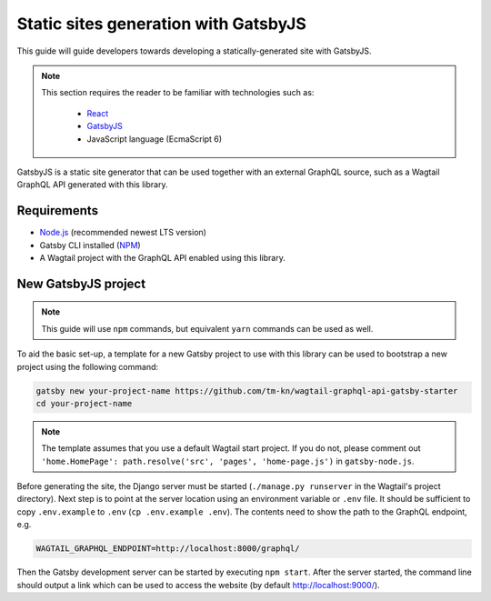 Static sites generation with GatsbyJS
=====================================

This guide will guide developers towards developing a statically-generated site
with GatsbyJS.

.. note::

   This section requires the reader to be familiar with technologies such as:

     * `React <https://reactjs.org/>`_
     * `GatsbyJS <https://www.gatsbyjs.org/>`_
     * JavaScript language (EcmaScript 6)

GatsbyJS is a static site generator that can be used together with an external
GraphQL source, such as a Wagtail GraphQL API generated with this library.

Requirements
~~~~~~~~~~~~

* `Node.js <https://nodejs.org/en/download/>`_ (recommended newest LTS version)
* Gatsby CLI installed (`NPM <https://www.npmjs.com/package/gatsby-cli>`_)
* A Wagtail project with the GraphQL API enabled using this library.

New GatsbyJS project
~~~~~~~~~~~~~~~~~~~~

.. note::

   This guide will use ``npm`` commands, but equivalent ``yarn`` commands can
   be used as well.

To aid the basic set-up, a template for a new Gatsby project to use with this
library can be used to bootstrap a new project using the following command:

.. code:: sh

   gatsby new your-project-name https://github.com/tm-kn/wagtail-graphql-api-gatsby-starter
   cd your-project-name

.. note::

   The template assumes that you use a default Wagtail start project. If you do
   not, please comment out
   ``'home.HomePage': path.resolve('src', 'pages', 'home-page.js')`` in
   ``gatsby-node.js``.

Before generating the site, the Django server must be started (``./manage.py
runserver`` in the Wagtail's project directory). Next step is to point at the
server location using an environment variable or ``.env`` file. It should be
sufficient to copy ``.env.example`` to ``.env`` (``cp .env.example .env``). The
contents need to show the path to the GraphQL endpoint, e.g.

.. code:: sh

   WAGTAIL_GRAPHQL_ENDPOINT=http://localhost:8000/graphql/

Then the Gatsby development server can be started by executing ``npm start``.
After the server started, the command line should output a link which can be
used to access the website (by default http://localhost:9000/).
